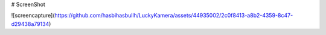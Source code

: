 # ScreenShot

![screencapture](https://github.com/hasbihasbullh/LuckyKamera/assets/44935002/2c0f8413-a8b2-4359-8c47-d29438a79134)
